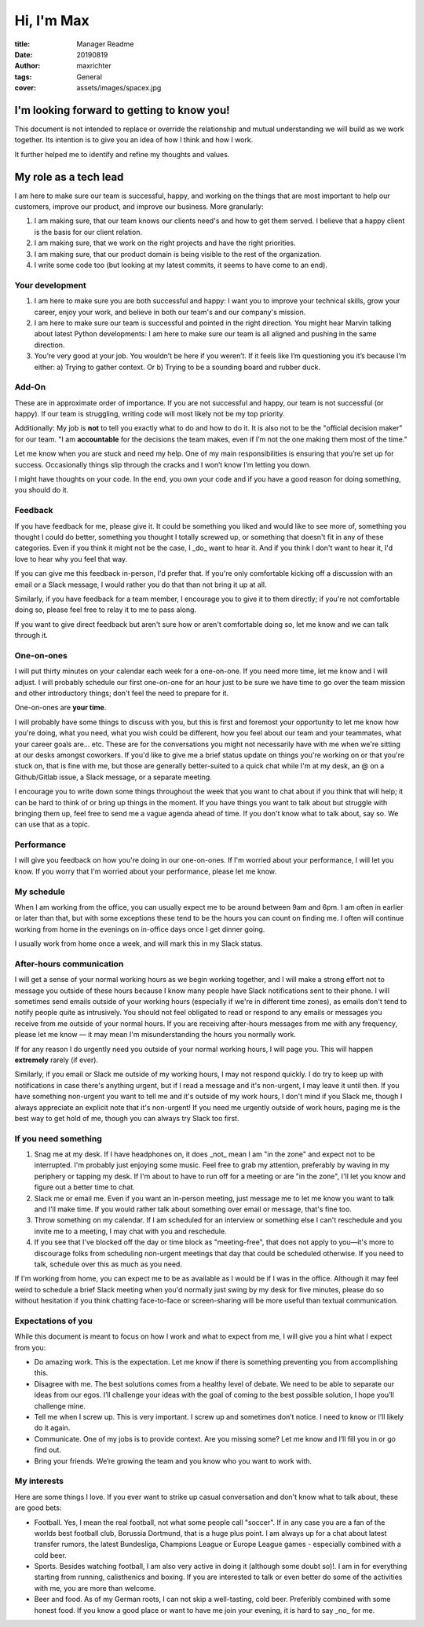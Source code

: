 ===========
Hi, I'm Max
===========

:title: Manager Readme
:date: 20190819
:author: maxrichter
:tags: General
:cover: assets/images/spacex.jpg

I'm looking forward to getting to know you!
-------------------------------------------
This document is not intended to replace or override the relationship and mutual understanding we will build as we work together.
Its intention is to give you an idea of how I think and how I work.

It further helped me to identify and refine my thoughts and values.

My role as a tech lead
----------------------

I am here to make sure our team is successful, happy, and working on the things that are most important to help our customers, improve our product, and improve our business.
More granularly:

1.  I am making sure, that our team knows our clients need's and how to get them served. I believe that a happy client is the basis for our client relation.
2.  I am making sure, that we work on the right projects and have the right priorities.
3.  I am making sure, that our product domain is being visible to the rest of the organization.
4.  I write some code too (but looking at my latest commits, it seems to have come to an end).

Your development
________________

1.  I am here to make sure you are both successful and happy: I want you to improve your technical skills, grow your career, enjoy your work, and believe in both our team's and our company's mission.
2.  I am here to make sure our team is successful and pointed in the right direction. You might hear Marvin talking about latest Python developments: I am here to make sure our team is all aligned and pushing in the same direction.
3.  You’re very good at your job. You wouldn’t be here if you weren’t. If it feels like I’m questioning you it’s because I’m either: a) Trying to gather context. Or b) Trying to be a sounding board and rubber duck.

Add-On
______

These are in approximate order of importance. If you are not successful and happy, our team is not successful (or happy). If our team is struggling, writing code will most likely not be my top priority.

Additionally: My job is **not** to tell you exactly what to do and how to do it. It is also not to be the "official decision maker" for our team. "I am **accountable** for the decisions the team makes, even if I’m not the one making them most of the time."

Let me know when you are stuck and need my help. One of my main responsibilities is ensuring that you’re set up for success. Occasionally things slip through the cracks and I won’t know I’m letting you down.

I might have thoughts on your code. In the end, you own your code and if you have a good reason for doing something, you should do it.

Feedback
________

If you have feedback for me, please give it.
It could be something you liked and would like to see more of, something you thought I could do better, something you thought I totally screwed up, or something that doesn't fit in any of these categories.
Even if you think it might not be the case, I _do_ want to hear it.
And if you think I don't want to hear it, I'd love to hear why you feel that way.

If you can give me this feedback in-person, I'd prefer that.
If you're only comfortable kicking off a discussion with an email or a Slack message, I would rather you do that than not bring it up at all.

Similarly, if you have feedback for a team member, I encourage you to give it to them directly; if you're not comfortable doing so, please feel free to relay it to me to pass along.

If you want to give direct feedback but aren't sure how or aren't comfortable doing so, let me know and we can talk through it.

One-on-ones
___________

I will put thirty minutes on your calendar each week for a one-on-one.
If you need more time, let me know and I will adjust.
I will probably schedule our first one-on-one for an hour just to be sure we have time to go over the team mission and other introductory things; don't feel the need to prepare for it.

One-on-ones are **your time**.

I will probably have some things to discuss with you, but this is first and foremost your opportunity to let me know how you're doing, what you need, what you wish could be different, how you feel about our team and your teammates, what your career goals are... etc.
These are for the conversations you might not necessarily have with me when we're sitting at our desks amongst coworkers.
If you'd like to give me a brief status update on things you're working on or that you're stuck on, that is fine with me, but those are generally better-suited to a quick chat while I'm at my desk, an @ on a Github/Gitlab issue, a Slack message, or a separate meeting.

I encourage you to write down some things throughout the week that you want to chat about if you think that will help; it can be hard to think of or bring up things in the moment.
If you have things you want to talk about but struggle with bringing them up, feel free to send me a vague agenda ahead of time.
If you don't know what to talk about, say so.
We can use that as a topic.

Performance
___________

I will give you feedback on how you're doing in our one-on-ones.
If I'm worried about your performance, I will let you know.
If you worry that I'm worried about your performance, please let me know.

My schedule
___________

When I am working from the office, you can usually expect me to be around between 9am and 6pm.
I am often in earlier or later than that, but with some exceptions these tend to be the hours you can count on finding me.
I often will continue working from home in the evenings on in-office days once I get dinner going.

I usually work from home once a week, and will mark this in my Slack status.

After-hours communication
_________________________

I will get a sense of your normal working hours as we begin working together, and I will make a strong effort not to message you outside of these hours because I know many people have Slack notifications sent to their phone.
I will sometimes send emails outside of your working hours (especially if we're in different time zones), as emails don't tend to notify people quite as intrusively.
You should not feel obligated to read or respond to any emails or messages you receive from me outside of your normal hours.
If you are receiving after-hours messages from me with any frequency, please let me know — it may mean I'm misunderstanding the hours you normally work.

If for any reason I do urgently need you outside of your normal working hours, I will page you. This will happen **extremely** rarely (if ever).

Similarly, if you email or Slack me outside of my working hours, I may not respond quickly.
I do try to keep up with notifications in case there's anything urgent, but if I read a message and it's non-urgent, I may leave it until then.
If you have something non-urgent you want to tell me and it's outside of my work hours, I don't mind if you Slack me, though I always appreciate an explicit note that it's non-urgent!
If you need me urgently outside of work hours, paging me is the best way to get hold of me, though you can always try Slack too first.

If you need something
_____________________

1.  Snag me at my desk. If I have headphones on, it does _not_ mean I am "in the zone" and expect not to be interrupted. I'm probably just enjoying some music. Feel free to grab my attention, preferably by waving in my periphery or tapping my desk. If I'm about to have to run off for a meeting or are "in the zone", I'll let you know and figure out a better time to chat.
2.  Slack me or email me. Even if you want an in-person meeting, just message me to let me know you want to talk and I'll make time. If you would rather talk about something over email or message, that's fine too.
3.  Throw something on my calendar. If I am scheduled for an interview or something else I can't reschedule and you invite me to a meeting, I may chat with you and reschedule.
4.  If you see that I've blocked off the day or time block as "meeting-free", that does not apply to you—it's more to discourage folks from scheduling non-urgent meetings that day that could be scheduled otherwise. If you need to talk, schedule over this as much as you need.

If I'm working from home, you can expect me to be as available as I would be if I was in the office.
Although it may feel weird to schedule a brief Slack meeting when you'd normally just swing by my desk for five minutes, please do so without hesitation if you think chatting face-to-face or screen-sharing will be more useful than textual communication.

Expectations of you
___________________

While this document is meant to focus on how I work and what to expect from me, I will give you a hint what I expect from you:

* Do amazing work. This is the expectation. Let me know if there is something preventing you from accomplishing this.
* Disagree with me. The best solutions comes from a healthy level of debate. We need to be able to separate our ideas from our egos. I’ll challenge your ideas with the goal of coming to the best possible solution, I hope you’ll challenge mine.
* Tell me when I screw up. This is very important. I screw up and sometimes don’t notice. I need to know or I’ll likely do it again.
* Communicate. One of my jobs is to provide context. Are you missing some? Let me know and I’ll fill you in or go find out.
* Bring your friends. We’re growing the team and you know who you want to work with.

My interests
____________

Here are some things I love. If you ever want to strike up casual conversation and don't know what to talk about, these are good bets:

* Football. Yes, I mean the real football, not what some people call "soccer". If in any case you are a fan of the worlds best football club, Borussia Dortmund, that is a huge plus point. I am always up for a chat about latest transfer rumors, the latest Bundesliga, Champions League or Europe League games - especially combined with a cold beer.
* Sports. Besides watching football, I am also very active in doing it (although some doubt so)!. I am in for everything starting from running, calisthenics and boxing. If you are interested to talk or even better do some of the activities with me, you are more than welcome.
* Beer and food. As of my German roots, I can not skip a well-tasting, cold beer. Preferibly combined with some honest food. If you know a good place or want to have me join your evening, it is hard to say _no_ for me.
